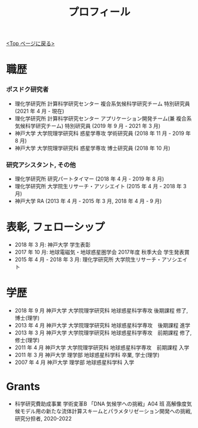 #+TITLE: プロフィール
#+AUTHOR: KAWAI Yuta
#+LANGUAGE: ja
#+OPTIONS: toc:nil num:nil author:nil creator:nil LateX:t
#+HTML_HEAD: <link rel="stylesheet" type="text/css" href="org.css">
#+HTML_HEAD: <style type="text/css">
#+HTML_HEAD:<!--/*--><![CDATA[/*><!--*/
#+HTML_HEAD: div.figure { float:left; }
#+HTML_HEAD: /*]]>*/-->
#+HTML_HEAD: </style>
#+MACRO: em @<font size=+1 color=red>$1@</font>
# #+HTML_HEAD_EXTRA: <style> .figure p {text-align: right;}</style>
# #+HTML_HEAD_EXTRA: <style type="text/css">div.org-src-container{border:1px solid green;width:50%;float:right;}</style>
# #+HTML_HEAD_EXTRA: <style type="text/css">div.figure { float:left; } </style>


[[./index.html][<Top ページに戻る>]]

* 職歴

*** ポスドク研究者
 - 理化学研究所 計算科学研究センター 複合系気候科学研究チーム 特別研究員 (2021 年 4 月 - 現在) 
 - 理化学研究所 計算科学研究センター アプリケーション開発チーム(兼 複合系気候科学研究チーム) 特別研究員 (2019 年 9 月 - 2021 年 3 月) 
 - 神戸大学 大学院理学研究科 惑星学専攻 学術研究員 (2018 年 11 月 - 2019 年 8 月)
 - 神戸大学 大学院理学研究科 惑星学専攻 博士研究員 (2018 年 10 月)
 
*** 研究アシスタント, その他
 - 理化学研究所 研究パートタイマー (2018 年 4 月 - 2019 年 8 月)
 - 理化学研究所 大学院生リサーチ・アソシエイト (2015 年 4 月 - 2018 年 3 月)
 - 神戸大学 RA (2013 年 4 月 - 2015 年 3 月, 2018 年 4 月 - 9 月)
 

* 表彰, フェローシップ
- 2018 年  3 月: 神戸大学 学生表彰
- 2017 年 10 月: 地球電磁気・地球惑星圏学会 2017年度 秋季大会 学生発表賞
- 2015 年  4 月 - 2018 年 3 月: 理化学研究所 大学院生リサーチ・アソシエイト

* 学歴
- 2018 年 9 月 神戸大学 大学院理学研究科 地球惑星科学専攻 後期課程 修了, 博士(理学)
- 2013 年 4 月 神戸大学 大学院理学研究科 地球惑星科学専攻　後期課程 進学
- 2013 年 3 月 神戸大学 大学院理学研究科 地球惑星科学専攻　前期課程 修了, 修士(理学)
- 2011 年 4 月 神戸大学 大学院理学研究科 地球惑星科学専攻　前期課程 入学
- 2011 年 3 月 神戸大学 理学部 地球惑星科学科 卒業, 学士(理学)
- 2007 年 4 月 神戸大学 理学部 地球惑星科学科 入学

* Grants
- 科学研究費助成事業 学術変革B 「DNA 気候学への挑戦」A04 班 高解像度気候モデル用の新たな流体計算スキームとパラメタリゼーション開発への挑戦, 研究分担者, 2020-2022
